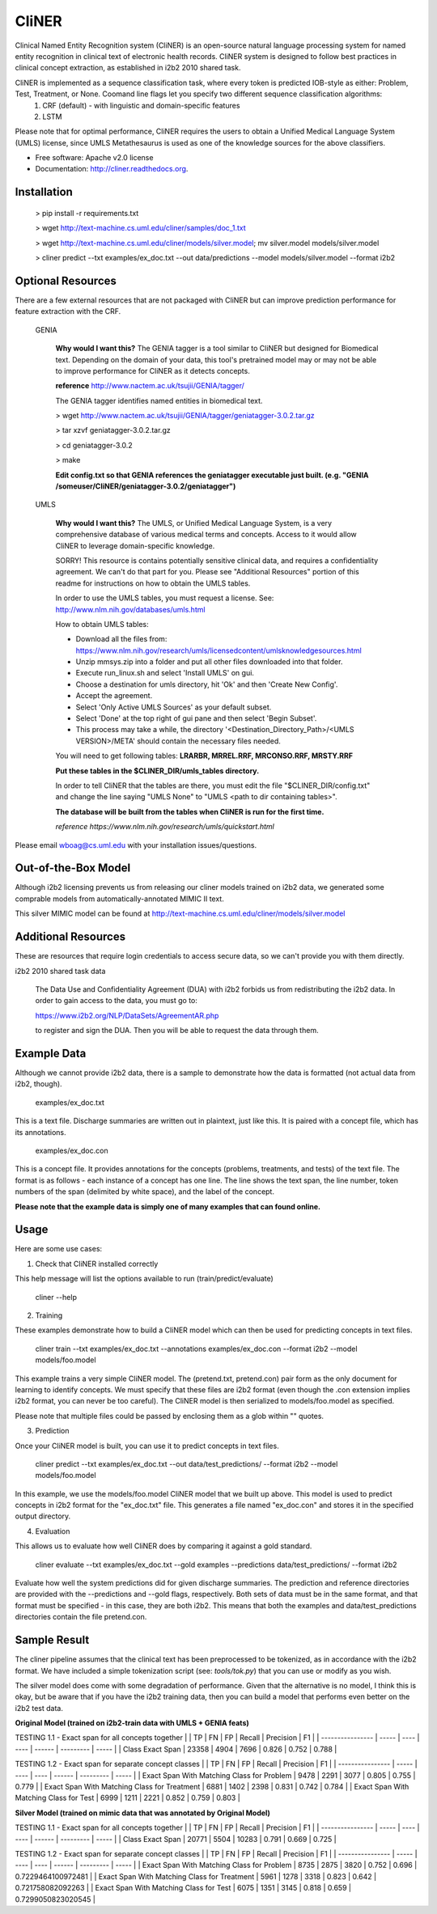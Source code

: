 ===============================
CliNER
===============================

Clinical Named Entity Recognition system (CliNER) is an open-source natural language processing system for named entity recognition in clinical text of electronic health records. CliNER system is designed to follow best practices in clinical concept extraction, as established in i2b2 2010 shared task.

CliNER is implemented as a sequence classification task, where every token is predicted IOB-style as either: Problem, Test, Treatment, or None. Coomand line flags let you specify two different sequence classification algorithms:
    1. CRF (default) - with linguistic and domain-specific features
    2. LSTM

Please note that for optimal performance, CliNER requires the users to obtain a Unified Medical Language System (UMLS) license, since UMLS Metathesaurus is used as one of the knowledge sources for the above classifiers.


* Free software: Apache v2.0 license
* Documentation: http://cliner.readthedocs.org.



Installation
--------


        > pip install -r requirements.txt

        > wget http://text-machine.cs.uml.edu/cliner/samples/doc_1.txt

        > wget http://text-machine.cs.uml.edu/cliner/models/silver.model;  mv silver.model models/silver.model

        > cliner predict --txt examples/ex_doc.txt --out data/predictions --model models/silver.model  --format i2b2



Optional Resources
--------

There are a few external resources that are not packaged with CliNER but can improve prediction performance for feature extraction with the CRF.

    GENIA

        **Why would I want this?** The GENIA tagger is a tool similar to CliNER but designed for Biomedical text. Depending on the domain of your data, this tool's pretrained model may or may not be able to improve performance for CliNER as it detects concepts.
        

        **reference** http://www.nactem.ac.uk/tsujii/GENIA/tagger/

        The GENIA tagger identifies named entities in biomedical text.
        
        > wget http://www.nactem.ac.uk/tsujii/GENIA/tagger/geniatagger-3.0.2.tar.gz
        
        > tar xzvf geniatagger-3.0.2.tar.gz
        
        > cd geniatagger-3.0.2
        
        > make
        
        
        **Edit config.txt so that GENIA references the geniatagger executable just built. (e.g. "GENIA   /someuser/CliNER/geniatagger-3.0.2/geniatagger")**

    UMLS
    
        **Why would I want this?** The UMLS, or Unified Medical Language System, is a very comprehensive database of various medical terms and concepts. Access to it would allow CliNER to leverage domain-specific knowledge.

        SORRY! This resource is contains potentially sensitive clinical data, and requires a confidentiality agreement. We can't do that part for you. Please see "Additional Resources" portion of this readme for instructions on how to obtain the UMLS tables.
        
        In order to use the UMLS tables, you must request a license. 
        See: http://www.nlm.nih.gov/databases/umls.html

        How to obtain UMLS tables:
        
        - Download all the files from: https://www.nlm.nih.gov/research/umls/licensedcontent/umlsknowledgesources.html
        - Unzip mmsys.zip into a folder and put all other files downloaded into that folder.
        - Execute run_linux.sh and select 'Install UMLS' on gui.
        - Choose a destination for umls directory, hit 'Ok' and then 'Create New Config'.
        - Accept the agreement.
        - Select 'Only Active UMLS Sources' as your default subset.
        - Select 'Done' at the top right of gui pane and then select 'Begin Subset'.
        - This process may take a while, the directory '<Destination_Directory_Path>/<UMLS VERSION>/META' should contain the necessary files needed.
        
        You will need to get following tables: **LRARBR, MRREL.RRF, MRCONSO.RRF, MRSTY.RRF**
        
        **Put these tables in the $CLINER_DIR/umls_tables directory.**

        In order to tell CliNER that the tables are there, you must edit the file "$CLINER_DIR/config.txt" and change the line saying "UMLS  None" to "UMLS <path to dir containing tables>".

        **The database will be built from the tables when CliNER is run for the first time.**
      
        *reference https://www.nlm.nih.gov/research/umls/quickstart.html*

Please email wboag@cs.uml.edu with your installation issues/questions.


Out-of-the-Box Model
--------

Although i2b2 licensing prevents us from releasing our cliner models trained on i2b2 data, we generated some comprable models from automatically-annotated MIMIC II text.

This silver MIMIC model can be found at http://text-machine.cs.uml.edu/cliner/models/silver.model


Additional Resources
--------

These are resources that require login credentials to access secure data, so we can't provide you with them directly.


i2b2 2010 shared task data

    The Data Use and Confidentiality Agreement (DUA) with i2b2 forbids us from redistributing the i2b2 data. In order to gain access to the data, you must go to:

    https://www.i2b2.org/NLP/DataSets/AgreementAR.php

    to register and sign the DUA. Then you will be able to request the data through them.



Example Data
--------

Although we cannot provide i2b2 data, there is a sample to demonstrate how the data is formatted (not actual data from i2b2, though).

    examples/ex_doc.txt

This is a text file. Discharge summaries are written out in plaintext, just like this. It is paired with a concept file, which has its annotations.

    examples/ex_doc.con

This is a concept file. It provides annotations for the concepts (problems, treatments, and tests) of the text file. The format is as follows - each instance of a concept has one line. The line shows the text span, the line number, token numbers of the span (delimited by white space), and the label of the concept.

**Please note that the example data is simply one of many examples that can found online.**

Usage
--------

Here are some use cases:

(1) Check that CliNER installed correctly

This help message will list the options available to run (train/predict/evaluate)

    cliner --help

(2) Training

These examples demonstrate how to build a CliNER model which can then be used for predicting concepts in text files.

    cliner train --txt examples/ex_doc.txt --annotations examples/ex_doc.con --format i2b2 --model models/foo.model

This example trains a very simple CliNER model. The (pretend.txt, pretend.con) pair form as the only document for learning to identify concepts. We must specify that these files are i2b2 format (even though the .con extension implies i2b2 format, you can never be too careful). The CliNER model is then serialized to models/foo.model as specified.

Please note that multiple files could be passed by enclosing them as a glob within "" quotes.

(3) Prediction

Once your CliNER model is built, you can use it to predict concepts in text files.

    cliner predict --txt examples/ex_doc.txt --out data/test_predictions/ --format i2b2 --model models/foo.model

In this example, we use the models/foo.model CliNER model that we built up above. This model is used to predict concepts in i2b2 format for the "ex_doc.txt" file. This generates a file named "ex_doc.con" and stores it in the specified output directory.

(4) Evaluation

This allows us to evaluate how well CliNER does by comparing it against a gold standard.

    cliner evaluate --txt examples/ex_doc.txt --gold examples --predictions data/test_predictions/ --format i2b2

Evaluate how well the system predictions did for given discharge summaries. The prediction and reference directories are provided with the --predictions and --gold flags, respectively. Both sets of data must be in the same format, and that format must be specified - in this case, they are both i2b2. This means that both the examples and data/test_predictions directories contain the file pretend.con.


Sample Result
--------

The cliner pipeline assumes that the clinical text has been preprocessed to be tokenized, as in accordance with the i2b2 format. We have included a simple tokenization script (see: `tools/tok.py`) that you can use or modify as you wish.

The silver model does come with some degradation of performance. Given that the alternative is no model, I think this is okay, but be aware that if you have the i2b2 training data, then you can build a model that performs even better on the i2b2 test data.


**Original Model (trained on i2b2-train data with UMLS + GENIA feats)**
    
TESTING 1.1 - Exact span for all concepts together
|                  | TP    | FN   |  FP  |  Recall | Precision | F1    |
| ---------------- | ----- | ---- | ---- |  ------ | --------- | ----- |
| Class Exact Span | 23358 | 4904 | 7696 |  0.826  |  0.752    | 0.788 |

TESTING 1.2 -  Exact span for separate concept classes
|                  | TP    | FN   |  FP  |  Recall | Precision | F1    |
| ---------------- | ----- | ---- | ---- |  ------ | --------- | ----- |
| Exact Span With Matching Class for Problem   |  9478 | 2291 | 3077 | 0.805 |   0.755  |    0.779 |
| Exact Span With Matching Class for Treatment |  6881 | 1402 | 2398 | 0.831 |   0.742  |    0.784 |
| Exact Span With Matching Class for Test      |  6999 | 1211 | 2221 | 0.852 |   0.759  |    0.803 |


**Silver Model (trained on mimic data that was annotated by Original Model)**

TESTING 1.1 -  Exact span for all concepts together
|                  | TP    | FN   |  FP   |  Recall | Precision | F1    |
| ---------------- | ----- | ---- | ----  |  ------ | --------- | ----- |
| Class Exact Span | 20771 | 5504 | 10283 |  0.791  | 0.669     | 0.725 |


TESTING 1.2 -  Exact span for separate concept classes
|                  | TP    | FN   |  FP  |  Recall | Precision | F1    |
| ---------------- | ----- | ---- | ---- |  ------ | --------- | ----- |
| Exact Span With Matching Class for Problem   | 8735 | 2875 | 3820 | 0.752 |  0.696 |    0.7229464100972481 |
| Exact Span With Matching Class for Treatment | 5961 | 1278 | 3318 | 0.823 |  0.642 |    0.721758082092263  |
| Exact Span With Matching Class for Test      | 6075 | 1351 | 3145 | 0.818 |  0.659 |    0.7299050823020545 | 
    

